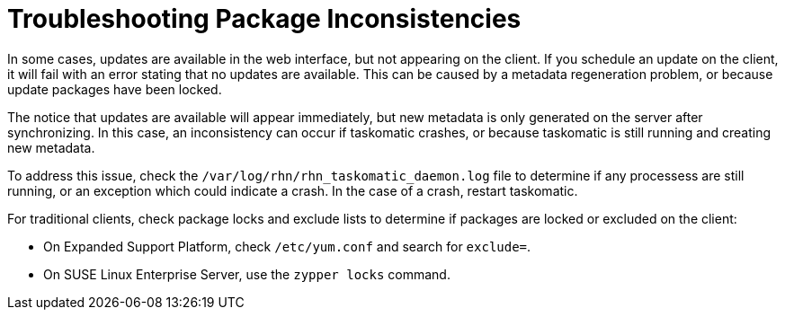 [[troubleshooting-packages]]
= Troubleshooting Package Inconsistencies






In some cases, updates are available in the web interface, but not appearing on the client.
If you schedule an update on the client, it will fail with an error stating that no updates are available.
This can be caused by a metadata regeneration problem, or because update packages have been locked.

The notice that updates are available will appear immediately, but new metadata is only generated on the server after synchronizing.
In this case, an inconsistency can occur if taskomatic crashes, or because taskomatic is still running and creating new metadata.

To address this issue, check the [path]``/var/log/rhn/rhn_taskomatic_daemon.log`` file to determine if any processess are still running, or an exception which could indicate a crash.
In the case of a crash, restart taskomatic.

For traditional clients, check package locks and exclude lists to determine if packages are locked or excluded on the client:

* On Expanded Support Platform, check [path]``/etc/yum.conf`` and search for ``exclude=``.
* On SUSE Linux Enterprise Server, use the [command]``zypper locks`` command.

